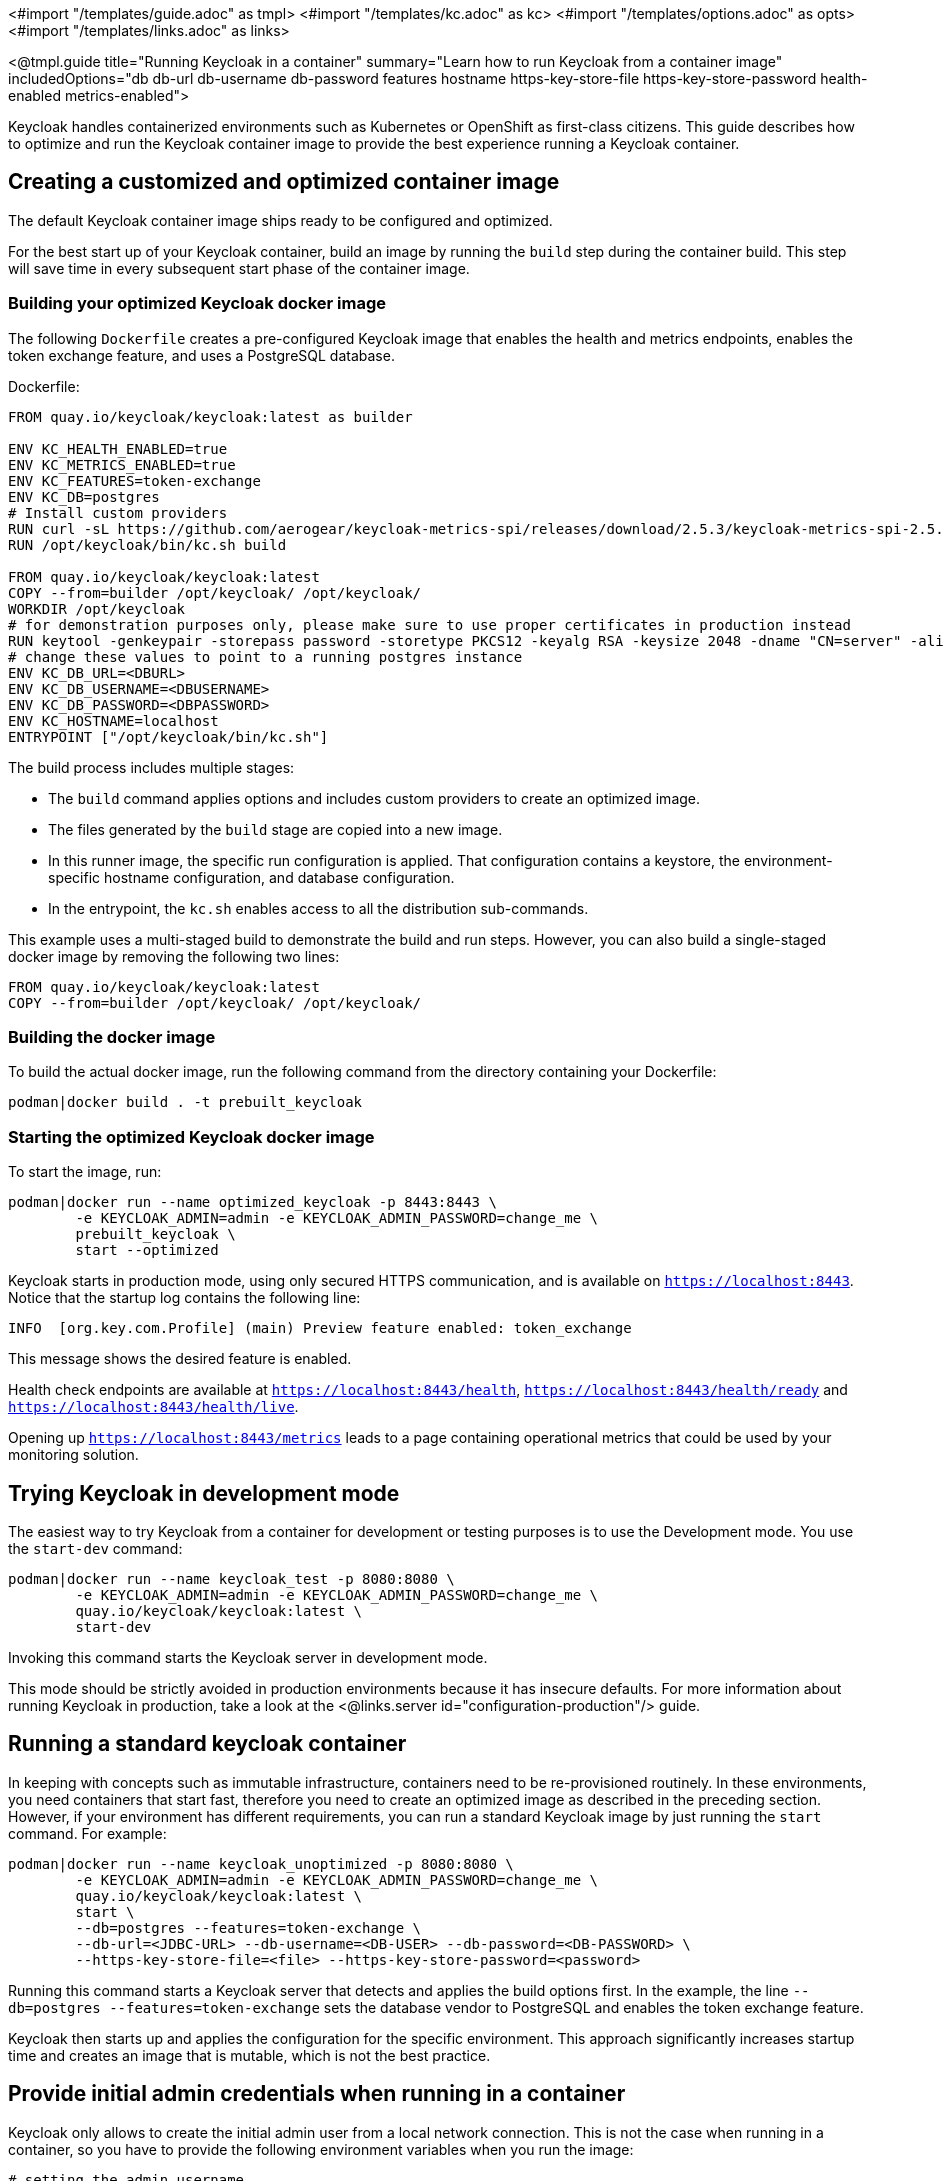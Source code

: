 <#import "/templates/guide.adoc" as tmpl>
<#import "/templates/kc.adoc" as kc>
<#import "/templates/options.adoc" as opts>
<#import "/templates/links.adoc" as links>

<@tmpl.guide
title="Running Keycloak in a container"
summary="Learn how to run Keycloak from a container image"
includedOptions="db db-url db-username db-password features hostname https-key-store-file https-key-store-password health-enabled metrics-enabled">

Keycloak handles containerized environments such as Kubernetes or OpenShift as first-class citizens. This guide describes how to optimize and run the Keycloak container image to provide the best experience running a Keycloak container.

== Creating a customized and optimized container image
The default Keycloak container image ships ready to be configured and optimized.

For the best start up of your Keycloak container, build an image by running the `build` step during the container build.
This step will save time in every subsequent start phase of the container image.

=== Building your optimized Keycloak docker image
The following `Dockerfile` creates a pre-configured Keycloak image that enables the health and metrics endpoints, enables the token exchange feature, and uses a PostgreSQL database.

.Dockerfile:
[source, dockerfile]
----
FROM quay.io/keycloak/keycloak:latest as builder

ENV KC_HEALTH_ENABLED=true
ENV KC_METRICS_ENABLED=true
ENV KC_FEATURES=token-exchange
ENV KC_DB=postgres
# Install custom providers
RUN curl -sL https://github.com/aerogear/keycloak-metrics-spi/releases/download/2.5.3/keycloak-metrics-spi-2.5.3.jar -o /opt/keycloak/providers/keycloak-metrics-spi-2.5.3.jar
RUN /opt/keycloak/bin/kc.sh build

FROM quay.io/keycloak/keycloak:latest
COPY --from=builder /opt/keycloak/ /opt/keycloak/
WORKDIR /opt/keycloak
# for demonstration purposes only, please make sure to use proper certificates in production instead
RUN keytool -genkeypair -storepass password -storetype PKCS12 -keyalg RSA -keysize 2048 -dname "CN=server" -alias server -ext "SAN:c=DNS:localhost,IP:127.0.0.1" -keystore conf/server.keystore
# change these values to point to a running postgres instance
ENV KC_DB_URL=<DBURL>
ENV KC_DB_USERNAME=<DBUSERNAME>
ENV KC_DB_PASSWORD=<DBPASSWORD>
ENV KC_HOSTNAME=localhost
ENTRYPOINT ["/opt/keycloak/bin/kc.sh"]
----
The build process includes multiple stages:

* The `build` command applies options and includes custom providers to create an optimized image.
* The files generated by the `build` stage are copied into a new image.
* In this runner image, the specific run configuration is applied. That configuration contains a keystore, the environment-specific hostname configuration, and database configuration.
* In the entrypoint, the `kc.sh` enables access to all the distribution sub-commands.

This example uses a multi-staged build to demonstrate the build and run steps.  However, you can also build a single-staged docker image by removing the following two lines:

[source, dockerfile]
----
FROM quay.io/keycloak/keycloak:latest
COPY --from=builder /opt/keycloak/ /opt/keycloak/
----

=== Building the docker image
To build the actual docker image, run the following command from the directory containing your Dockerfile:

[source,bash]
----
podman|docker build . -t prebuilt_keycloak
----

=== Starting the optimized Keycloak docker image
To start the image, run:
[source, bash]
----
podman|docker run --name optimized_keycloak -p 8443:8443 \
        -e KEYCLOAK_ADMIN=admin -e KEYCLOAK_ADMIN_PASSWORD=change_me \
        prebuilt_keycloak \
        start --optimized
----
Keycloak starts in production mode, using only secured HTTPS communication, and is available on `https://localhost:8443`.
Notice that the startup log contains the following line:
[source, bash]
----
INFO  [org.key.com.Profile] (main) Preview feature enabled: token_exchange
----
This message shows the desired feature is enabled.

Health check endpoints are available at `https://localhost:8443/health`, `https://localhost:8443/health/ready` and `https://localhost:8443/health/live`.

Opening up `https://localhost:8443/metrics` leads to a page containing operational metrics that could be used by your monitoring solution.

== Trying Keycloak in development mode
The easiest way to try Keycloak from a container for development or testing purposes is to use the Development mode.
You use the `start-dev` command:

[source,bash]
----
podman|docker run --name keycloak_test -p 8080:8080 \
        -e KEYCLOAK_ADMIN=admin -e KEYCLOAK_ADMIN_PASSWORD=change_me \
        quay.io/keycloak/keycloak:latest \
        start-dev
----

Invoking this command starts the Keycloak server in development mode.

This mode should be strictly avoided in production environments because it has insecure defaults.
For more information about running Keycloak in production, take a look at the <@links.server id="configuration-production"/> guide.

== Running a standard keycloak container
In keeping with concepts such as immutable infrastructure, containers need to be re-provisioned routinely.
In these environments, you need containers that start fast, therefore you need to create an optimized image as described in the preceding section.
However, if your environment has different requirements, you can run a standard Keycloak image by just running the `start` command.
For example:

[source, bash]
----
podman|docker run --name keycloak_unoptimized -p 8080:8080 \
        -e KEYCLOAK_ADMIN=admin -e KEYCLOAK_ADMIN_PASSWORD=change_me \
        quay.io/keycloak/keycloak:latest \
        start \
        --db=postgres --features=token-exchange \
        --db-url=<JDBC-URL> --db-username=<DB-USER> --db-password=<DB-PASSWORD> \
        --https-key-store-file=<file> --https-key-store-password=<password>
----

Running this command starts a Keycloak server that detects and applies the build options first.
In the example, the line  `--db=postgres --features=token-exchange` sets the database vendor to PostgreSQL and enables the token exchange feature.

Keycloak then starts up and applies the configuration for the specific environment.
This approach significantly increases startup time and creates an image that is mutable, which is not the best practice.

== Provide initial admin credentials when running in a container
Keycloak only allows to create the initial admin user from a local network connection. This is not the case when running in a container, so you have to provide the following environment variables when you run the image:

[source, bash]
----
# setting the admin username
-e KEYCLOAK_ADMIN=<admin-user-name>

# setting the initial password
-e KEYCLOAK_ADMIN_PASSWORD=change_me
----

== Importing A Realm On Startup

The https://quay.io/keycloak/keycloak[published Keycloak containers] have a directory `/opt/keycloak/data/import`. If you put one or more import files in that directory via a volume mount or other means and add the startup argument `--import-realm`, the Keycloak container will import that data on startup! This may only make sense to do in Dev mode.

[source, bash]
----
podman|docker run --name keycloak_unoptimized -p 8080:8080 \
        -e KEYCLOAK_ADMIN=admin -e KEYCLOAK_ADMIN_PASSWORD=change_me \
        -v /path/to/realm/data:/opt/keycloak/data/import
        quay.io/keycloak/keycloak:latest \
        start-dev --import-realm
----

Feel free to join the open https://github.com/keycloak/keycloak/discussions/8549[GitHub Discussion] around enhancements of the admin bootstrapping process.

</@tmpl.guide>

